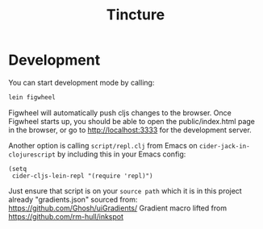 #+TITLE: Tincture
* Development
  You can start development mode by calling:
  #+BEGIN_SRC sh
    lein figwheel
  #+END_SRC

  Figwheel will automatically push cljs changes to the browser. Once Figwheel
  starts up, you should be able to open the public/index.html page in the
  browser, or go to http://localhost:3333 for the development server.

  Another option is calling ~script/repl.clj~ from Emacs on
  ~cider-jack-in-clojurescript~ by including this in your Emacs config:

  #+BEGIN_SRC elisp
    (setq
     cider-cljs-lein-repl "(require 'repl)")
  #+END_SRC

  Just ensure that script is on your ~source path~ which it is in this project
  already
"gradients.json" sourced from: https://github.com/Ghosh/uiGradients/
Gradient macro lifted from https://github.com/rm-hull/inkspot

